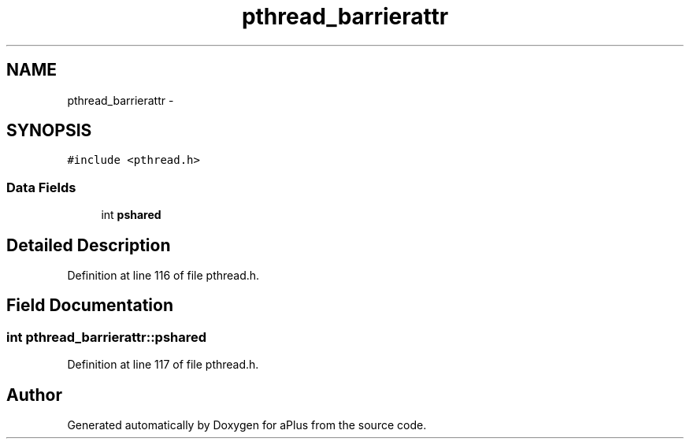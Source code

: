 .TH "pthread_barrierattr" 3 "Sun Nov 9 2014" "Version 0.1" "aPlus" \" -*- nroff -*-
.ad l
.nh
.SH NAME
pthread_barrierattr \- 
.SH SYNOPSIS
.br
.PP
.PP
\fC#include <pthread\&.h>\fP
.SS "Data Fields"

.in +1c
.ti -1c
.RI "int \fBpshared\fP"
.br
.in -1c
.SH "Detailed Description"
.PP 
Definition at line 116 of file pthread\&.h\&.
.SH "Field Documentation"
.PP 
.SS "int pthread_barrierattr::pshared"

.PP
Definition at line 117 of file pthread\&.h\&.

.SH "Author"
.PP 
Generated automatically by Doxygen for aPlus from the source code\&.
